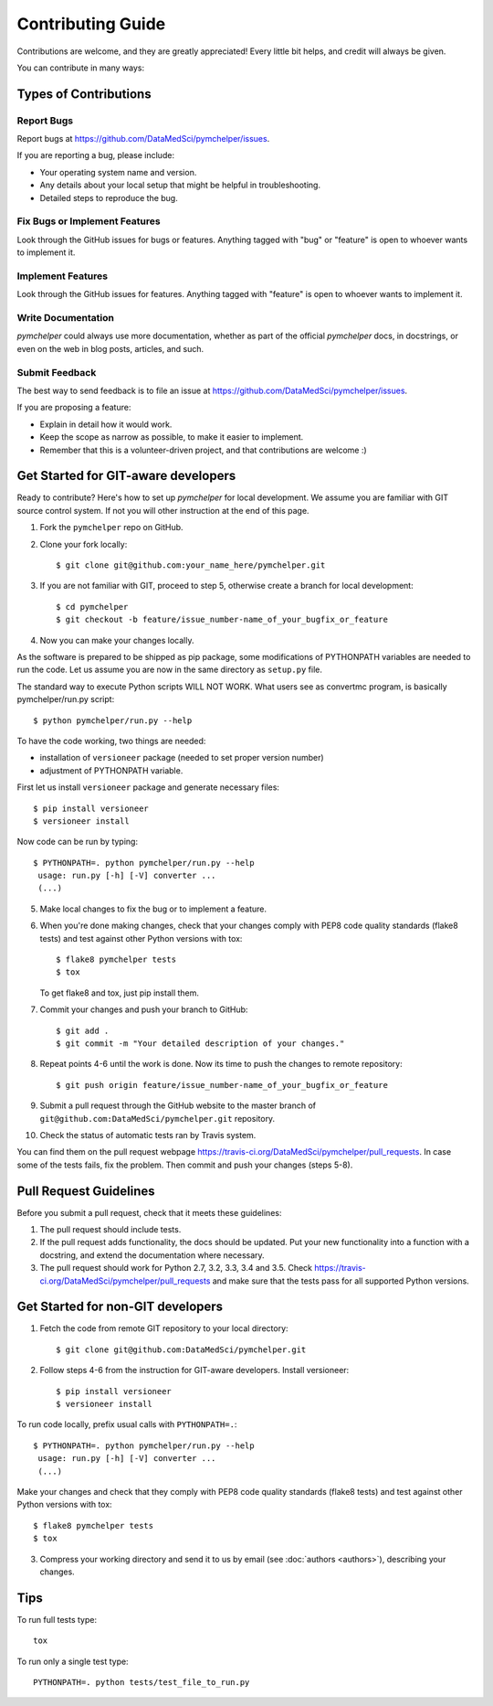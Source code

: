 .. highlight:: bash

.. role:: bash(code)
   :language: bash

Contributing Guide
==================

Contributions are welcome, and they are greatly appreciated! Every
little bit helps, and credit will always be given.

You can contribute in many ways:

Types of Contributions
----------------------

Report Bugs
~~~~~~~~~~~

Report bugs at https://github.com/DataMedSci/pymchelper/issues.

If you are reporting a bug, please include:

* Your operating system name and version.
* Any details about your local setup that might be helpful in troubleshooting.
* Detailed steps to reproduce the bug.

Fix Bugs or Implement Features
~~~~~~~~~~~~~~~~~~~~~~~~~~~~~~

Look through the GitHub issues for bugs or features.
Anything tagged with "bug" or "feature" is open to whoever wants to implement it.

Implement Features
~~~~~~~~~~~~~~~~~~

Look through the GitHub issues for features. Anything tagged with "feature"
is open to whoever wants to implement it.

Write Documentation
~~~~~~~~~~~~~~~~~~~

`pymchelper` could always use more documentation, whether as part of the
official `pymchelper` docs, in docstrings, or even on the web in blog posts,
articles, and such.

Submit Feedback
~~~~~~~~~~~~~~~

The best way to send feedback is to file an issue at https://github.com/DataMedSci/pymchelper/issues.

If you are proposing a feature:

* Explain in detail how it would work.
* Keep the scope as narrow as possible, to make it easier to implement.
* Remember that this is a volunteer-driven project, and that contributions
  are welcome :)

Get Started for GIT-aware developers
------------------------------------

Ready to contribute? Here's how to set up `pymchelper` for local development.
We assume you are familiar with GIT source control system. If not you will
other instruction at the end of this page.

1. Fork the ``pymchelper`` repo on GitHub.
2. Clone your fork locally::

    $ git clone git@github.com:your_name_here/pymchelper.git

3. If you are not familiar with GIT, proceed to step 5, otherwise create a branch for local development::

    $ cd pymchelper
    $ git checkout -b feature/issue_number-name_of_your_bugfix_or_feature

4. Now you can make your changes locally.

As the software is prepared to be shipped as pip package, some modifications
of PYTHONPATH variables are needed to run the code. Let us assume you are now in the same directory as ``setup.py`` file.


The standard way to execute Python scripts WILL NOT WORK. What users see as convertmc program, is basically pymchelper/run.py script::

   $ python pymchelper/run.py --help

To have the code working, two things are needed:

* installation of ``versioneer`` package (needed to set proper version number)
* adjustment of PYTHONPATH variable.

First let us install ``versioneer`` package and generate necessary files::

   $ pip install versioneer
   $ versioneer install

Now code can be run by typing::

   $ PYTHONPATH=. python pymchelper/run.py --help
    usage: run.py [-h] [-V] converter ...
    (...)
    

5. Make local changes to fix the bug or to implement a feature.

6. When you're done making changes, check that your changes comply with PEP8 code quality standards (flake8 tests) and test against other Python versions with tox::

    $ flake8 pymchelper tests
    $ tox

   To get flake8 and tox, just pip install them.

7. Commit your changes and push your branch to GitHub::

    $ git add .
    $ git commit -m "Your detailed description of your changes."

8. Repeat points 4-6 until the work is done. Now its time to push the changes to remote repository::

    $ git push origin feature/issue_number-name_of_your_bugfix_or_feature

9. Submit a pull request through the GitHub website to the master branch of ``git@github.com:DataMedSci/pymchelper.git`` repository.

10. Check the status of automatic tests ran by Travis system.

You can find them on the pull request webpage https://travis-ci.org/DataMedSci/pymchelper/pull_requests.
In case some of the tests fails, fix the problem. Then commit and push your changes (steps 5-8).


Pull Request Guidelines
-----------------------

Before you submit a pull request, check that it meets these guidelines:

1. The pull request should include tests.
2. If the pull request adds functionality, the docs should be updated. Put
   your new functionality into a function with a docstring, and extend the documentation where necessary.
3. The pull request should work for Python 2.7, 3.2, 3.3, 3.4 and 3.5. Check
   https://travis-ci.org/DataMedSci/pymchelper/pull_requests
   and make sure that the tests pass for all supported Python versions.


Get Started for non-GIT developers
----------------------------------

1. Fetch the code from remote GIT repository to your local directory::

    $ git clone git@github.com:DataMedSci/pymchelper.git

2. Follow steps 4-6 from the instruction for GIT-aware developers. Install versioneer::

   $ pip install versioneer
   $ versioneer install

To run code locally, prefix usual calls with ``PYTHONPATH=.``::

   $ PYTHONPATH=. python pymchelper/run.py --help
    usage: run.py [-h] [-V] converter ...
    (...)


Make your changes and check that they comply with PEP8 code quality standards (flake8 tests) and test against other Python versions with tox::

    $ flake8 pymchelper tests
    $ tox

3. Compress your working directory and send it to us by email (see :doc:`authors <authors>`), describing your changes.


Tips
----

To run full tests type::

   tox

To run only a single test type::

   PYTHONPATH=. python tests/test_file_to_run.py

.. _`bugs`: https://github.com/DataMedSci/pymchelper/issues
.. _`features`: https://github.com/DataMedSci/pymchelper/issues